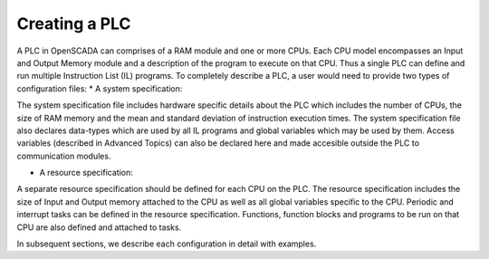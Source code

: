 Creating a PLC 
==============

A PLC in OpenSCADA can comprises of a RAM module and one or more CPUs. Each CPU model encompasses an Input and Output Memory module and a description of the program to execute on that CPU. Thus a single PLC can define and run multiple Instruction List (IL) programs. To completely describe a PLC, a user would need to provide two types of configuration files:
* A system specification:

The system specification file includes hardware specific details about the PLC which includes the number of CPUs, the size of RAM memory and the mean and standard deviation of instruction execution times. The system specification file also declares data-types which are used by all IL programs and global variables which may be used by them. Access variables (described in Advanced Topics) can also be declared here and made accesible outside the PLC to communication modules.

* A resource specification:

A separate resource specification should be defined for each CPU on the PLC. The resource specification includes the size of Input and Output memory attached to the CPU as well as all global variables specific to the CPU. Periodic and interrupt tasks can be defined in the resource specification. Functions, function blocks and programs to be run on that CPU are also defined and attached to tasks.

In subsequent sections, we describe each configuration in detail with examples.




